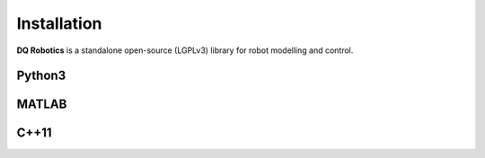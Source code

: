 Installation
==================
**DQ Robotics** is a standalone open-source (LGPLv3) library for robot modelling and control. 

Python3
*************

.. highlight:: shell

  python3 -m pip install --user dqrobotics


MATLAB
*************

C++11
*************

